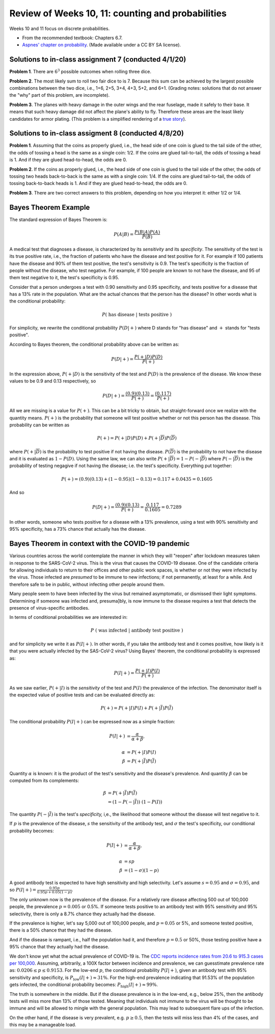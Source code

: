 
Review of Weeks 10, 11: counting and probabilities
===================================================

Weeks 10 and 11 focus on discrete probabilities.


* From the recommended textbook: Chapters 6.7.

* `Aspnes' chapter on probability <https://github.com/lgreco/cdp/blob/master/source/COMP163/OER/Aspnes-probability.pdf>`_. (Made available under a CC BY SA license).

Solutions to in-class assignment 7 (conducted 4/1/20)
+++++++++++++++++++++++++++++++++++++++++++++++++++++

**Problem 1**. There are :math:`6^3` possible outcomes when rolling three dice.

**Problem 2**. The most likely sum to roll two fair dice to is 7. Because this sum can be achieved by the largest possible combinations between the two dice, i.e., 1+6, 2+5, 3+4, 4+3, 5+2, and 6+1. (Grading notes: solutions that do not answer the "why" part of this problem, are incomplete).

**Problem 3**. The planes with heavy damage in the outer wings and the rear fuselage, made it safely to their base. It means that such heavy damage did not affect the plane's ability to fly. Therefore these areas are the least likely candidates for armor plating. (This problem is a simplified rendering of a `true story <https://www.motherjones.com/kevin-drum/2010/09/counterintuitive-world/>`__).

Solutions to in-class assigment 8 (conducted 4/8/20)
++++++++++++++++++++++++++++++++++++++++++++++++++++

**Problem 1**. Assuming that the coins as properly glued, i.e., the head side of one coin is glued to the tail side of the other, the odds of tossing a head is the same as a single coin: 1/2. If the coins are glued tail-to-tail, the odds of tossing a head is 1. And if they are glued head-to-head, the odds are 0.

**Problem 2**. If the coins as properly glued, i.e., the head side of one coin is glued to the tail side of the other, the odds of tossing two heads back-to-back is the same as with a single coin: 1/4. If the coins are glued tail-to-tail, the odds of tossing back-to-back heads is 1. And if they are glued head-to-head, the odds are 0.

**Problem 3**. There are two correct answers to this problem, depending on how you interpret it: either 1/2 or 1/4.

Bayes Theorem Example
+++++++++++++++++++++

The standard expression of Bayes Theorem is:


.. math::

 P(A|B) = \frac{P(B|A)P(A)}{P(B)}

A medical test that diagnoses a disease, is characterized by its *sensitivity* and its *specificity*. The sensitivity of the test is its true positive rate, i.e., the fraction of patients who have the disease and test positive for it. For example if 100 patients have the disease and 90% of them test positive, the test's sensitivity is 0.9. The test's specificity is the fraction of people without the disease, who test negative. For example, if 100 people are known to not have the disease, and 95 of them test negative to it, the test's specificity is 0.95.

Consider that a person undergoes a test with 0.90 sensitivity and 0.95 specificity, and tests positive for a disease that has a 13% rate in the population. What are the actual chances that the person has the disease? In other words what is the conditional probability:


.. math::

 P(\ \text{has disease}\ |\ \text{tests positive}\ )
 
For simplicity, we rewrite the conditional probability :math:`P(D|+)` where D stands for "has disease" and :math:`+` stands for "tests positive". 

According to Bayes theorem, the conditional probability above can be written as:


.. math::

 P(D|+) = \frac{P(+|D)P(D)}{P(+)}
 
In the expression above, :math:`P(+|D)` is the sensitivity of the test and :math:`P(D)` is the prevalence of the disease. We know these values to be 0.9 and 0.13 respectively, so

.. math::

 P(D|+) = \frac{(0.9)(0.13)}{P(+)} = \frac{(0.117)}{P(+)}

All we are missing is a value for :math:`P(+)`. This can be a bit tricky to obtain, but straight-forward once we realize with the quantity means. :math:`P(+)` is the probability that someone will test positive whether or not this person has the disease. This probability can be written as 

.. math::

 P(+) = P(+|D)P(D) + P(+|\overline{D})P(\overline{D})
 
where :math:`P(+|\overline{D})` is the probability to test positive if not having the disease. 
:math:`P(\overline{D})` is the probability to not have the disease and it is evaluated as :math:`1- P(D)`. Using the same law, we can also write :math:`P(+|\overline{D})=1-P(-|\overline{D})` where :math:`P(-|\overline{D})` is the probability of testing negagive if not having the disease; i.e. the test's specificity. Everything put together:

.. math::

 P(+) = (0.9)(0.13) + (1-0.95)(1-0.13) = 0.117 + 0.0435 = 0.1605

And so

.. math::

 P(D|+) = \frac{(0.9)(0.13)}{P(+)} = \frac{0.117}{0.1605} = 0.7289

In other words, someone who tests positive for a disease with a 13% prevalence, using a test with 90% sensitivity and 95% specificity, has a 73% chance that actually has the disease.

Bayes Theorem in context with the COVID-19 pandemic
+++++++++++++++++++++++++++++++++++++++++++++++++++

Various countries across the world contemplate the manner in which they will "reopen" after lockdown measures taken in response to the SARS-CoV-2 virus. This is the virus that causes the COVID-19 disease. One of the candidate criteria for allowing individuals to return to their offices and other public work spaces, is whether or not they were infected by the virus. Those infected are *presumed* to be immune to new infections; if not permanently, at least for a while. And therefore safe to be in public, without infecting other people around them. 

Many people seem to have been infected by the virus but remained asymptomatic, or dismissed their light symptoms. Determining if someone was infected and, presuma]bly, is now immune to the disease requires a test that detects the presence of virus-specific antibodies. 

In terms of conditional probabilities we are interested in:

.. math::

 P\ (\ \text{was infected}\ |\ \text{antibody test positive}\ )
 
and for simplicity we write it as :math:`P(I|+)`. In other words, if you take the antibody test and it comes positive, how likely is it that you were actually infected by the SAS-CoV-2 virus? Using Bayes' theorem, the conditional probability is expressed as:

.. math::

 P(I|+) = \frac{P(+|I)P(I)}{P(+)}
 
As we saw earlier, :math:`P(+|I)` is the *sensitivity* of the test and :math:`P(I)` the prevalence of the infection. The denominator itself is the expected value of positive tests and can be evaluated directly as:

.. math::

 P(+) = P(+|I)P(I) + P(+|\overline{I})P(\overline{I})
 
The conditional probability  :math:`P(I|+)` can be expressed now as a simple fraction:

.. math::

 P(I|+) &= \frac{\alpha}{\alpha+\beta}, \\ \\
 \alpha &= P(+|I)P(I) \\
 \beta &= P(+|\overline{I})P(\overline{I})

Quantity :math:`\alpha` is known: it is the product of the test's sensitivity and the disease's prevalence. And quantity :math:`\beta` can be computed from its complements:

.. math::

 \beta &= P(+|\overline{I})P(\overline{I}) \\
       &= (1-P(-|\overline{I}))\ (1-P(I))

The quantity :math:`P(-|\overline{I})` is the test's *specificity,* i,e., the likelihood that someone without the disease will test negative to it.

If :math:`p` is the prevalence of the disease, :math:`s` the sensitivity of the antibody test, and :math:`\sigma` the test's specificity, our conditional probability becomes:

.. math::

 P(I|+) &= \frac{\alpha}{\alpha+\beta}, \\ \\
 \alpha &= sp \\
 \beta &= (1-\sigma)(1-p) 

A good antibody test is expected to have high sensitivity and high selectivity. Let's assume :math:`s=0.95` and :math:`\sigma=0.95`, and so :math:`P(I|+)=\frac{0.95p}{0.95p+0.05(1-p)}`.

The only unknown now is the prevalence of the disease. For a relatively rare disease affecting 500 out of 100,000 people, the prevalence :math:`p=0.005` or 0.5%. If someone tests positive to an antibody test with 95% sensitivity and 95% selectivity, there is only a 8.7% chance they actually had the disease.

If the prevalence is higher, let's say 5,000 out of 100,000 people, and :math:`p=0.05` or 5%, and someone tested positive, there is a 50% chance that they had the disease.

And if the disease is rampant, i.e., half the population had it, and therefore :math:`p=0.5` or 50%, those testing positive have a 95% chance that they actually had the disease.

We don't know yet what the actual prevalence of COVID-19 is. The `CDC reports incidence rates from 20.6 to 915.3 cases per 100,000 <https://www.cdc.gov/mmwr/volumes/69/wr/mm6915e4.htm>`__. Assuming, arbitrarily, a 100X factor between incidence and prevalence, we can guesstimate prevalence rate as: :math:`0.0206\leq p\leq 0.9153`. For the low-end :math:`p`, the conditional probability :math:`P(I|+)`, given an antibody test with 95% sensitivity and specificity, is :math:`P_{\text{low}}(I|+)\approx 31\%`. For the high-end prevalence indicating that 91.53% of the population gets infected, the conditional probability becomes: :math:`P_{\text{high}}(I|+)\approx 99\%`.

The truth is somewhere in the middle. But if the disease prevalence is in the low-end, e.g., below 25%, then the antibody tests will miss more than 13% of those tested. Meaning that individuals not immune to the virus will be thought to be immune and will be allowed to mingle with the general population. This may lead to subsequent flare ups of the infection.

On the other hand, if the disease is very prevalent, e.g. :math:`p\geq 0.5`, then the tests will miss less than 4% of the cases, and this may be a manageable load.


 

